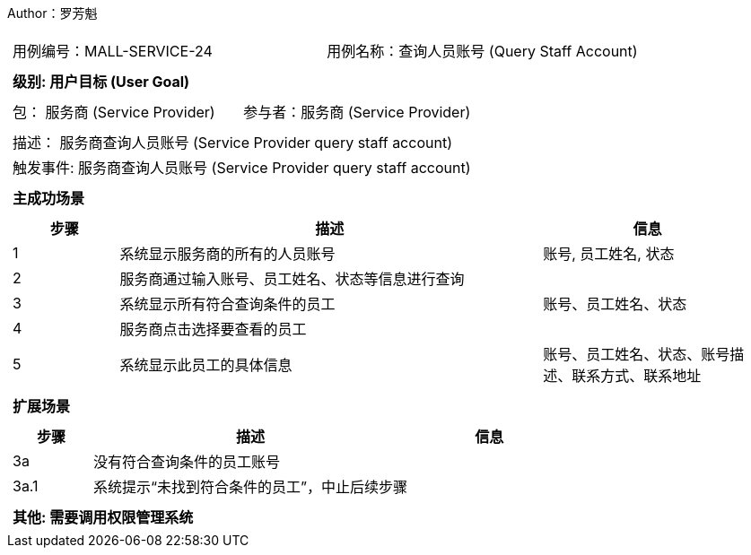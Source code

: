 Author：罗芳魁
[cols="1a"]
|===

|
[frame="none"]
[cols="1,1"]
!===
! 用例编号：MALL-SERVICE-24
! 用例名称：查询人员账号 (Query Staff Account)

|
[frame="none"]
[cols="1", options="header"]
!===
! 级别: 用户目标 (User Goal)
!===

|
[frame="none"]
[cols="2"]
!===
! 包： 服务商 (Service Provider)
! 参与者：服务商 (Service Provider)
!===

|
[frame="none"]
[cols="1"]
!===
! 描述： 服务商查询人员账号 (Service Provider query staff account)
! 触发事件: 服务商查询人员账号 (Service Provider query staff account)
!===

|
[frame="none"]
[cols="1", options="header"]
!===
! 主成功场景
!===

|
[frame="none"]
[cols="1,4,2", options="header"]
!===
! 步骤 ! 描述 ! 信息

! 1
! 系统显示服务商的所有的人员账号
! 账号, 员工姓名, 状态

! 2
! 服务商通过输入账号、员工姓名、状态等信息进行查询
!

! 3
! 系统显示所有符合查询条件的员工
! 账号、员工姓名、状态

! 4
! 服务商点击选择要查看的员工
!

! 5
! 系统显示此员工的具体信息
! 账号、员工姓名、状态、账号描述、联系方式、联系地址

!===

|
[frame="none"]
[cols="1", options="header"]
!===
! 扩展场景
!===
|
[frame="none"]
[cols="1,4,2", options="header"]

!===
! 步骤 ! 描述 ! 信息

! 3a
! 没有符合查询条件的员工账号
!

! 3a.1
!系统提示“未找到符合条件的员工”，中止后续步骤
!

!===

|
[frame="none"]
[cols="1"]
!===
! 其他: 需要调用权限管理系统

!===
|===
